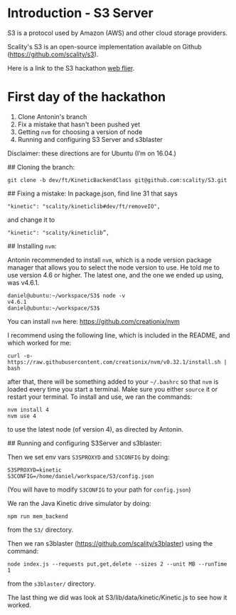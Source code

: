 * Introduction - S3 Server
  S3 is a protocol used by Amazon (AWS) and other cloud storage providers.

  Scality's S3 is an open-source implementation available on Github (https://github.com/scality/s3).

  Here is a link to the S3 hackathon [[https://s3.scality.com/page/sf-hackathon][web flier]].
* First day of the hackathon
  1) Clone Antonin's branch
  2) Fix a mistake that hasn't been pushed yet
  3) Getting =nvm= for choosing a version of node
  4) Running and configuring S3 Server and s3blaster
  
  Disclaimer: these directions are for Ubuntu (I’m on 16.04.)

## Cloning the branch:

  #+BEGIN_EXAMPLE
  git clone -b dev/ft/KineticBackendClass git@github.com:scality/S3.git
  #+END_EXAMPLE
  
## Fixing a mistake:
  In package.json, find line 31 that says

  #+BEGIN_EXAMPLE
  "kinetic": "scality/kineticlib#dev/ft/removeIO",
  #+END_EXAMPLE

  and change it to

  #+BEGIN_EXAMPLE
  "kinetic": "scality/kineticlib”,
  #+END_EXAMPLE
  
## Installing =nvm=:

  Antonin recommended to install =nvm=, which is a node version
  package manager that allows you to select the node version to
  use. He told me to use version 4.6 or higher. The latest one, and
  the one we ended up using, was v4.6.1.
  
  #+BEGIN_EXAMPLE
  daniel@ubuntu:~/workspace/S3$ node -v
  v4.6.1
  daniel@ubuntu:~/workspace/S3$
  #+END_EXAMPLE
  
  You can install =nvm= here: https://github.com/creationix/nvm

  I recommend using the following line, which is included in the README, and which worked for me:

  #+BEGIN_EXAMPLE
  curl -o- https://raw.githubusercontent.com/creationix/nvm/v0.32.1/install.sh | bash
  #+END_EXAMPLE
  
  after that, there will be something added to your =~/.bashrc= so
  that =nvm= is loaded every time you start a terminal. Make sure you
  either =source= it or restart your terminal. To install and use, we
  ran the commands:

  #+BEGIN_EXAMPLE
  nvm install 4
  nvm use 4
  #+END_EXAMPLE

  to use the latest node (of version 4), as directed by Antonin.

## Running and configuring S3Server and s3blaster:

  Then we set env vars =S3SPROXYD= and =S3CONFIG= by doing:

  #+BEGIN_EXAMPLE
  S3SPROXYD=kinetic
  S3CONFIG=/home/daniel/workspace/S3/config.json
  #+END_EXAMPLE

  (You will have to modify =S3CONFIG= to your path for =config.json=)

  We ran the Java Kinetic drive simulator by doing:

  #+BEGIN_EXAMPLE
  npm run mem_backend
  #+END_EXAMPLE

  from the =S3/= directory.

  Then we ran s3blaster (https://github.com/scality/s3blaster) using
  the command:

  #+BEGIN_EXAMPLE
  node index.js --requests put,get,delete --sizes 2 --unit MB --runTime 1
  #+END_EXAMPLE

  from the =s3blaster/= directory.

  The last thing we did was look at S3/lib/data/kinetic/Kinetic.js to see how it worked.

